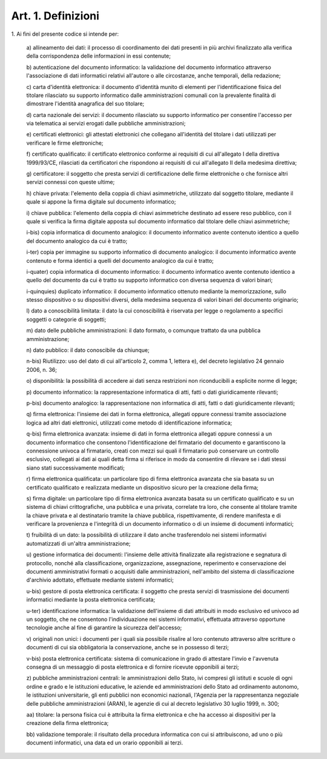 
.. _art1:

Art. 1. Definizioni
^^^^^^^^^^^^^^^^^^^



1\. Ai fini del presente codice si intende per:

   a\) allineamento dei dati: il processo di coordinamento dei dati
   presenti in più archivi finalizzato alla verifica della
   corrispondenza delle informazioni in essi contenute;

   b\) autenticazione del documento informatico: la validazione del
   documento informatico attraverso l'associazione di dati informatici
   relativi all'autore o alle circostanze, anche temporali, della
   redazione;

   c\) carta d'identità elettronica: il documento d'identità munito
   di elementi per l'identificazione fisica del titolare rilasciato su
   supporto informatico dalle amministrazioni comunali con la prevalente
   finalità di dimostrare l'identità anagrafica del suo titolare;

   d\) carta nazionale dei servizi: il documento rilasciato su
   supporto informatico per consentire l'accesso per via telematica ai
   servizi erogati dalle pubbliche amministrazioni;

   e\) certificati elettronici: gli attestati elettronici che
   collegano all'identità del titolare i dati utilizzati per verificare
   le firme elettroniche;

   f\) certificato qualificato: il certificato elettronico conforme
   ai requisiti di cui all'allegato I della direttiva 1999/93/CE,
   rilasciati da certificatori che rispondono ai requisiti di cui
   all'allegato II della medesima direttiva;

   g\) certificatore: il soggetto che presta servizi di
   certificazione delle firme elettroniche o che fornisce altri servizi
   connessi con queste ultime;

   h\) chiave privata: l'elemento della coppia di chiavi
   asimmetriche, utilizzato dal soggetto titolare, mediante il quale si
   appone la firma digitale sul documento informatico;

   i\) chiave pubblica: l'elemento della coppia di chiavi
   asimmetriche destinato ad essere reso pubblico, con il quale si
   verifica la firma digitale apposta sul documento informatico dal
   titolare delle chiavi asimmetriche;

   i-bis\) copia informatica di documento analogico: il documento
   informatico avente contenuto identico a quello del documento
   analogico da cui è tratto;

   i-ter\) copia per immagine su supporto informatico di documento
   analogico: il documento informatico avente contenuto e forma identici
   a quelli del documento analogico da cui è tratto;

   i-quater\) copia informatica di documento informatico: il documento
   informatico avente contenuto identico a quello del documento da cui
   è tratto su supporto informatico con diversa sequenza di valori
   binari;

   i-quinquies\) duplicato informatico: il documento informatico
   ottenuto mediante la memorizzazione, sullo stesso dispositivo o su
   dispositivi diversi, della medesima sequenza di valori binari del
   documento originario;

   l\) dato a conoscibilità limitata: il dato la cui conoscibilità
   è riservata per legge o regolamento a specifici soggetti o categorie
   di soggetti;

   m\) dato delle pubbliche amministrazioni: il dato formato, o
   comunque trattato da una pubblica amministrazione;

   n\) dato pubblico: il dato conoscibile da chiunque;

   n-bis\) Riutilizzo: uso del dato di cui all'articolo 2, comma 1,
   lettera e), del decreto legislativo 24 gennaio 2006, n. 36;

   o\) disponibilità: la possibilità di accedere ai dati senza
   restrizioni non riconducibili a esplicite norme di legge;

   p\) documento informatico: la rappresentazione informatica di
   atti, fatti o dati giuridicamente rilevanti;

   p-bis\) documento analogico: la rappresentazione non informatica di
   atti, fatti o dati giuridicamente rilevanti;

   q\) firma elettronica: l'insieme dei dati in forma elettronica,
   allegati oppure connessi tramite associazione logica ad altri dati
   elettronici, utilizzati come metodo di identificazione informatica;

   q-bis\) firma elettronica avanzata: insieme di dati in forma
   elettronica allegati oppure connessi a un documento informatico che
   consentono l'identificazione del firmatario del documento e
   garantiscono la connessione univoca al firmatario, creati con mezzi
   sui quali il firmatario può conservare un controllo esclusivo,
   collegati ai dati ai quali detta firma si riferisce in modo da
   consentire di rilevare se i dati stessi siano stati successivamente
   modificati;

   r\) firma elettronica qualificata: un particolare tipo di firma
   elettronica avanzata che sia basata su un certificato qualificato e
   realizzata mediante un dispositivo sicuro per la creazione della
   firma;

   s\) firma digitale: un particolare tipo di firma elettronica
   avanzata basata su un certificato qualificato e su un sistema di
   chiavi crittografiche, una pubblica e una privata, correlate tra
   loro, che consente al titolare tramite la chiave privata e al
   destinatario tramite la chiave pubblica, rispettivamente, di rendere
   manifesta e di verificare la provenienza e l'integrità di un
   documento informatico o di un insieme di documenti informatici;

   t\) fruibilità di un dato: la possibilità di utilizzare il dato
   anche trasferendolo nei sistemi informativi automatizzati di un'altra
   amministrazione;

   u\) gestione informatica dei documenti: l'insieme delle attività
   finalizzate alla registrazione e segnatura di protocollo, nonché
   alla classificazione, organizzazione, assegnazione, reperimento e
   conservazione dei documenti amministrativi formati o acquisiti dalle
   amministrazioni, nell'ambito del sistema di classificazione
   d'archivio adottato, effettuate mediante sistemi informatici;

   u-bis\) gestore di posta elettronica certificata: il soggetto che
   presta servizi di trasmissione dei documenti informatici mediante la
   posta elettronica certificata;

   u-ter\) identificazione informatica: la validazione dell'insieme di
   dati attribuiti in modo esclusivo ed univoco ad un soggetto, che ne
   consentono l'individuazione nei sistemi informativi, effettuata
   attraverso opportune tecnologie anche al fine di garantire la
   sicurezza dell'accesso;

   v\) originali non unici: i documenti per i quali sia possibile
   risalire al loro contenuto attraverso altre scritture o documenti di
   cui sia obbligatoria la conservazione, anche se in possesso di terzi;

   v-bis\) posta elettronica certificata: sistema di comunicazione in
   grado di attestare l'invio e l'avvenuta consegna di un messaggio di
   posta elettronica e di fornire ricevute opponibili ai terzi;

   z\) pubbliche amministrazioni centrali: le amministrazioni dello
   Stato, ivi compresi gli istituti e scuole di ogni ordine e grado e le
   istituzioni educative, le aziende ed amministrazioni dello Stato ad
   ordinamento autonomo, le istituzioni universitarie, gli enti pubblici
   non economici nazionali, l'Agenzia per la rappresentanza negoziale
   delle pubbliche amministrazioni (ARAN), le agenzie di cui al decreto
   legislativo 30 luglio 1999, n. 300;

   aa\) titolare: la persona fisica cui è attribuita la firma
   elettronica e che ha accesso ai dispositivi per la creazione della
   firma elettronica;

   bb\) validazione temporale: il risultato della procedura
   informatica con cui si attribuiscono, ad uno o più documenti
   informatici, una data ed un orario opponibili ai terzi.

